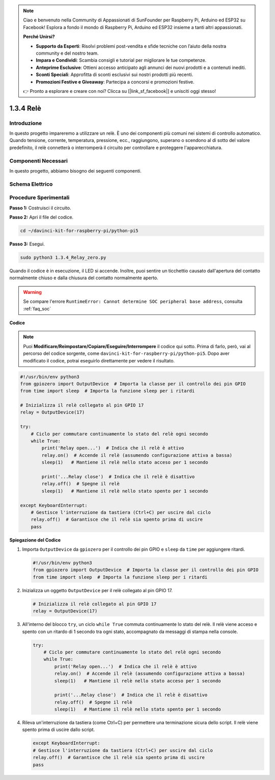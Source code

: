 .. note::

    Ciao e benvenuto nella Community di Appassionati di SunFounder per Raspberry Pi, Arduino ed ESP32 su Facebook! Esplora a fondo il mondo di Raspberry Pi, Arduino ed ESP32 insieme a tanti altri appassionati.

    **Perché Unirsi?**

    - **Supporto da Esperti**: Risolvi problemi post-vendita e sfide tecniche con l’aiuto della nostra community e del nostro team.
    - **Impara e Condividi**: Scambia consigli e tutorial per migliorare le tue competenze.
    - **Anteprime Esclusive**: Ottieni accesso anticipato agli annunci dei nuovi prodotti e a contenuti inediti.
    - **Sconti Speciali**: Approfitta di sconti esclusivi sui nostri prodotti più recenti.
    - **Promozioni Festive e Giveaway**: Partecipa a concorsi e promozioni festive.

    👉 Pronto a esplorare e creare con noi? Clicca su [|link_sf_facebook|] e unisciti oggi stesso!

.. _1.3.4_py_pi5:

1.3.4 Relè
============

Introduzione
-------------

In questo progetto impareremo a utilizzare un relè. È uno dei componenti 
più comuni nei sistemi di controllo automatico. Quando tensione, corrente, 
temperatura, pressione, ecc., raggiungono, superano o scendono al di sotto 
del valore predefinito, il relè connetterà o interromperà il circuito per 
controllare e proteggere l'apparecchiatura.

Componenti Necessari
------------------------------

In questo progetto, abbiamo bisogno dei seguenti componenti.

.. image:: ../python_pi5/img/1.3.4_relay_list.png

.. raw:: html

   <br/>

Schema Elettrico
-------------------

.. image:: ../python_pi5/img/1.3.4_relay_schematic.png


Procedure Sperimentali
--------------------------

**Passo 1:** Costruisci il circuito.

.. image:: ../python_pi5/img/1.3.4_relay_circuit.png

**Passo 2:** Apri il file del codice.

.. raw:: html

   <run></run>

.. code-block::

    cd ~/davinci-kit-for-raspberry-pi/python-pi5


**Passo 3:** Esegui.

.. raw:: html

   <run></run>

.. code-block::

    sudo python3 1.3.4_Relay_zero.py

Quando il codice è in esecuzione, il LED si accende. Inoltre, puoi sentire 
un ticchettio causato dall'apertura del contatto normalmente chiuso e dalla 
chiusura del contatto normalmente aperto.

.. warning::

    Se compare l'errore ``RuntimeError: Cannot determine SOC peripheral base address``, consulta :ref:`faq_soc` 

**Codice**

.. note::

    Puoi **Modificare/Reimpostare/Copiare/Eseguire/Interrompere** il codice qui sotto. Prima di farlo, però, vai al percorso del codice sorgente, come ``davinci-kit-for-raspberry-pi/python-pi5``. Dopo aver modificato il codice, potrai eseguirlo direttamente per vedere il risultato.


.. raw:: html

    <run></run>

.. code-block:: python

   #!/usr/bin/env python3
   from gpiozero import OutputDevice  # Importa la classe per il controllo dei pin GPIO
   from time import sleep  # Importa la funzione sleep per i ritardi

   # Inizializza il relè collegato al pin GPIO 17
   relay = OutputDevice(17)

   try:
       # Ciclo per commutare continuamente lo stato del relè ogni secondo
       while True:
           print('Relay open...')  # Indica che il relè è attivo
           relay.on()  # Accende il relè (assumendo configurazione attiva a bassa)
           sleep(1)   # Mantiene il relè nello stato acceso per 1 secondo

           print('...Relay close')  # Indica che il relè è disattivo
           relay.off()  # Spegne il relè
           sleep(1)   # Mantiene il relè nello stato spento per 1 secondo

   except KeyboardInterrupt:
       # Gestisce l'interruzione da tastiera (Ctrl+C) per uscire dal ciclo
       relay.off()  # Garantisce che il relè sia spento prima di uscire
       pass


**Spiegazione del Codice**

#. Importa ``OutputDevice`` da ``gpiozero`` per il controllo dei pin GPIO e ``sleep`` da ``time`` per aggiungere ritardi.

   .. code-block:: python

       #!/usr/bin/env python3
       from gpiozero import OutputDevice  # Importa la classe per il controllo dei pin GPIO
       from time import sleep  # Importa la funzione sleep per i ritardi

#. Inizializza un oggetto ``OutputDevice`` per il relè collegato al pin GPIO 17. 

   .. code-block:: python

       # Inizializza il relè collegato al pin GPIO 17
       relay = OutputDevice(17)

#. All'interno del blocco ``try``, un ciclo ``while True`` commuta continuamente lo stato del relè. Il relè viene acceso e spento con un ritardo di 1 secondo tra ogni stato, accompagnato da messaggi di stampa nella console.

   .. code-block:: python

       try:
           # Ciclo per commutare continuamente lo stato del relè ogni secondo
           while True:
               print('Relay open...')  # Indica che il relè è attivo
               relay.on()  # Accende il relè (assumendo configurazione attiva a bassa)
               sleep(1)   # Mantiene il relè nello stato acceso per 1 secondo

               print('...Relay close')  # Indica che il relè è disattivo
               relay.off()  # Spegne il relè
               sleep(1)   # Mantiene il relè nello stato spento per 1 secondo

#. Rileva un'interruzione da tastiera (come Ctrl+C) per permettere una terminazione sicura dello script. Il relè viene spento prima di uscire dallo script.

   .. code-block:: python
      
      except KeyboardInterrupt:
      # Gestisce l'interruzione da tastiera (Ctrl+C) per uscire dal ciclo
      relay.off()  # Garantisce che il relè sia spento prima di uscire
      pass

